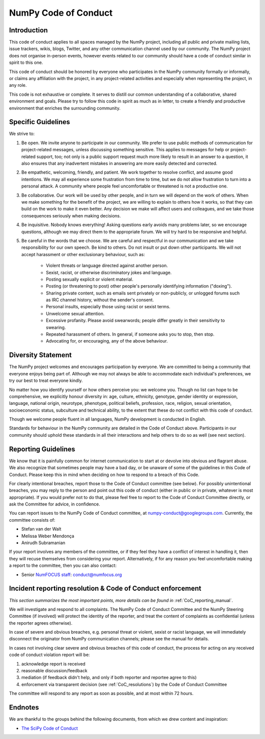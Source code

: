 NumPy Code of Conduct
=====================


Introduction
------------

This code of conduct applies to all spaces managed by the NumPy project,
including all public and private mailing lists, issue trackers, wikis, blogs,
Twitter, and any other communication channel used by our community.  The NumPy
project does not organise in-person events, however events related to our
community should have a code of conduct similar in spirit to this one.

This code of conduct should be honored by everyone who participates in
the NumPy community formally or informally, or claims any affiliation with the
project, in any project-related activities and especially when representing the
project, in any role.

This code is not exhaustive or complete. It serves to distill our common
understanding of a collaborative, shared environment and goals. Please try to
follow this code in spirit as much as in letter, to create a friendly and
productive environment that enriches the surrounding community.


Specific Guidelines
-------------------

We strive to:

1. Be open. We invite anyone to participate in our community. We prefer to use
   public methods of communication for project-related messages, unless
   discussing something sensitive. This applies to messages for help or
   project-related support, too; not only is a public support request much more
   likely to result in an answer to a question, it also ensures that any
   inadvertent mistakes in answering are more easily detected and corrected.

2. Be empathetic, welcoming, friendly, and patient. We work together to resolve
   conflict, and assume good intentions. We may all experience some frustration
   from time to time, but we do not allow frustration to turn into a personal
   attack. A community where people feel uncomfortable or threatened is not a
   productive one.

3. Be collaborative. Our work will be used by other people, and in turn we will
   depend on the work of others. When we make something for the benefit of the
   project, we are willing to explain to others how it works, so that they can
   build on the work to make it even better. Any decision we make will affect
   users and colleagues, and we take those consequences seriously when making
   decisions.

4. Be inquisitive. Nobody knows everything! Asking questions early avoids many
   problems later, so we encourage questions, although we may direct them to
   the appropriate forum. We will try hard to be responsive and helpful.

5. Be careful in the words that we choose.  We are careful and respectful in
   our communication and we take responsibility for our own speech. Be kind to
   others. Do not insult or put down other participants.  We will not accept
   harassment or other exclusionary behaviour, such as:

    - Violent threats or language directed against another person.
    - Sexist, racist, or otherwise discriminatory jokes and language.
    - Posting sexually explicit or violent material.
    - Posting (or threatening to post) other people's personally identifying information ("doxing").
    - Sharing private content, such as emails sent privately or non-publicly,
      or unlogged forums such as IRC channel history, without the sender's consent.
    - Personal insults, especially those using racist or sexist terms.
    - Unwelcome sexual attention.
    - Excessive profanity. Please avoid swearwords; people differ greatly in their sensitivity to swearing.
    - Repeated harassment of others. In general, if someone asks you to stop, then stop.
    - Advocating for, or encouraging, any of the above behaviour.


Diversity Statement
-------------------

The NumPy project welcomes and encourages participation by everyone. We are
committed to being a community that everyone enjoys being part of. Although
we may not always be able to accommodate each individual's preferences, we try
our best to treat everyone kindly.

No matter how you identify yourself or how others perceive you: we welcome you.
Though no list can hope to be comprehensive, we explicitly honour diversity in:
age, culture, ethnicity, genotype, gender identity or expression, language,
national origin, neurotype, phenotype, political beliefs, profession, race,
religion, sexual orientation, socioeconomic status, subculture and technical
ability, to the extent that these do not conflict with this code of conduct.


Though we welcome people fluent in all languages, NumPy development is
conducted in English.

Standards for behaviour in the NumPy community are detailed in the Code of
Conduct above. Participants in our community should uphold these standards
in all their interactions and help others to do so as well (see next section).


Reporting Guidelines
--------------------

We know that it is painfully common for internet communication to start at or
devolve into obvious and flagrant abuse.  We also recognize that sometimes
people may have a bad day, or be unaware of some of the guidelines in this Code
of Conduct. Please keep this in mind when deciding on how to respond to a
breach of this Code.

For clearly intentional breaches, report those to the Code of Conduct committee
(see below). For possibly unintentional breaches, you may reply to the person
and point out this code of conduct (either in public or in private, whatever is
most appropriate). If you would prefer not to do that, please feel free to
report to the Code of Conduct Committee directly, or ask the Committee for
advice, in confidence.

You can report issues to the NumPy Code of Conduct committee, at
numpy-conduct@googlegroups.com. Currently, the committee consists of:

- Stefan van der Walt
- Melissa Weber Mendonça
- Anirudh Subramanian

If your report involves any members of the committee, or if they feel they have
a conflict of interest in handling it, then they will recuse themselves from
considering your report. Alternatively, if for any reason you feel
uncomfortable making a report to the committee, then you can also contact:

- Senior `NumFOCUS staff <https://numfocus.org/code-of-conduct#persons-responsible>`__: conduct@numfocus.org


Incident reporting resolution & Code of Conduct enforcement
-----------------------------------------------------------

*This section summarizes the most important points, more details can be found
in* :ref:`CoC_reporting_manual`.

We will investigate and respond to all complaints. The NumPy Code of Conduct
Committee and the NumPy Steering Committee (if involved) will protect the
identity of the reporter, and treat the content of complaints as confidential
(unless the reporter agrees otherwise).

In case of severe and obvious breaches, e.g. personal threat or violent, sexist
or racist language, we will immediately disconnect the originator from NumPy
communication channels; please see the manual for details.

In cases not involving clear severe and obvious breaches of this code of
conduct, the process for acting on any received code of conduct violation
report will be:

1. acknowledge report is received
2. reasonable discussion/feedback
3. mediation (if feedback didn't help, and only if both reporter and reportee agree to this)
4. enforcement via transparent decision (see :ref:`CoC_resolutions`) by the
   Code of Conduct Committee

The committee will respond to any report as soon as possible, and at most
within 72 hours.


Endnotes
--------

We are thankful to the groups behind the following documents, from which we
drew content and inspiration:

- `The SciPy Code of Conduct <https://docs.scipy.org/doc/scipy/reference/dev/conduct/code_of_conduct.html>`_

